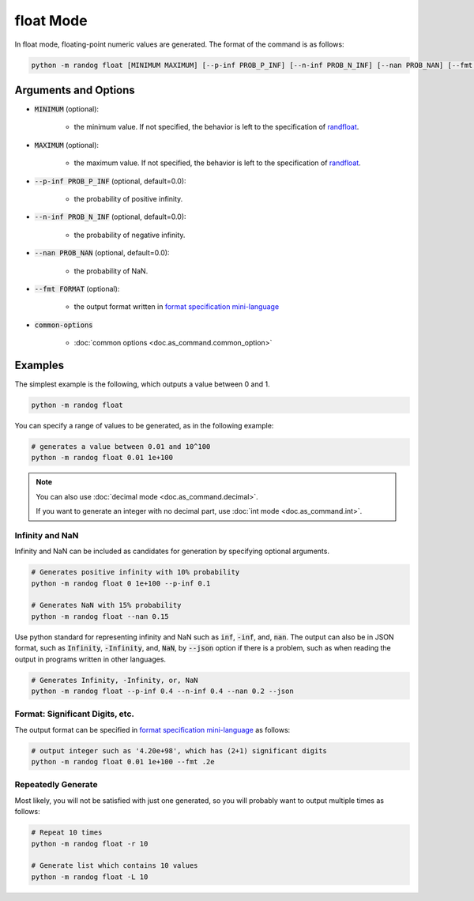 float Mode
==========

In float mode, floating-point numeric values are generated. The format of the command is as follows:

.. code-block:: shell

    python -m randog float [MINIMUM MAXIMUM] [--p-inf PROB_P_INF] [--n-inf PROB_N_INF] [--nan PROB_NAN] [--fmt FORMAT] [common-options]


Arguments and Options
---------------------

- :code:`MINIMUM` (optional):

    - the minimum value. If not specified, the behavior is left to the specification of `randfloat <randog.factory.html#randog.factory.randfloat>`_.

- :code:`MAXIMUM` (optional):

    - the maximum value. If not specified, the behavior is left to the specification of `randfloat <randog.factory.html#randog.factory.randfloat>`_.

- :code:`--p-inf PROB_P_INF` (optional, default=0.0):

    - the probability of positive infinity.

- :code:`--n-inf PROB_N_INF` (optional, default=0.0):

    - the probability of negative infinity.

- :code:`--nan PROB_NAN` (optional, default=0.0):

    - the probability of NaN.

- :code:`--fmt FORMAT` (optional):

    - the output format written in `format specification mini-language <https://docs.python.org/3/library/string.html?highlight=string#format-specification-mini-language>`_

- :code:`common-options`

    - :doc:`common options <doc.as_command.common_option>`


Examples
--------

The simplest example is the following, which outputs a value between 0 and 1.

.. code-block:: shell

    python -m randog float

You can specify a range of values to be generated, as in the following example:

.. code-block:: shell

    # generates a value between 0.01 and 10^100
    python -m randog float 0.01 1e+100

.. note::

    You can also use :doc:`decimal mode <doc.as_command.decimal>`.

    If you want to generate an integer with no decimal part, use :doc:`int mode <doc.as_command.int>`.

Infinity and NaN
~~~~~~~~~~~~~~~~

Infinity and NaN can be included as candidates for generation by specifying optional arguments.

.. code-block:: shell

    # Generates positive infinity with 10% probability
    python -m randog float 0 1e+100 --p-inf 0.1

    # Generates NaN with 15% probability
    python -m randog float --nan 0.15

Use python standard for representing infinity and NaN such as :code:`inf`, :code:`-inf`, and, :code:`nan`.
The output can also be in JSON format, such as :code:`Infinity`, :code:`-Infinity`, and, :code:`NaN`, by :code:`--json` option if there is a problem, such as when reading the output in programs written in other languages.

.. code-block:: shell

    # Generates Infinity, -Infinity, or, NaN
    python -m randog float --p-inf 0.4 --n-inf 0.4 --nan 0.2 --json

Format: Significant Digits, etc.
~~~~~~~~~~~~~~~~~~~~~~~~~~~~~~~~

The output format can be specified in `format specification mini-language <https://docs.python.org/3/library/string.html?highlight=string#format-specification-mini-language>`_ as follows:

.. code-block:: shell

    # output integer such as '4.20e+98', which has (2+1) significant digits
    python -m randog float 0.01 1e+100 --fmt .2e

Repeatedly Generate
~~~~~~~~~~~~~~~~~~~

Most likely, you will not be satisfied with just one generated, so you will probably want to output multiple times as follows:

.. code-block:: shell

    # Repeat 10 times
    python -m randog float -r 10

    # Generate list which contains 10 values
    python -m randog float -L 10
